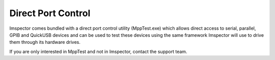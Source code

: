 Direct Port Control
-------------------

Imspector comes bundled with a direct port control utility (MppTest.exe) which allows direct access to serial, parallel,
GPIB and QuickUSB devices and can be used to test these devices using the same framework Imspector will use to drive
them through its hardware drives.

If you are only interested in MppTest and not in Imspector, contact the support team.

